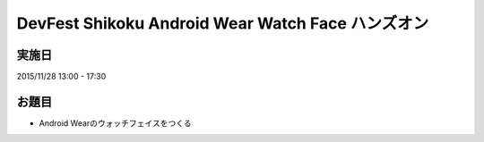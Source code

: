 DevFest Shikoku Android Wear Watch Face ハンズオン
==================================================

実施日
------

2015/11/28 13:00 - 17:30

お題目
------

* Android Wearのウォッチフェイスをつくる

